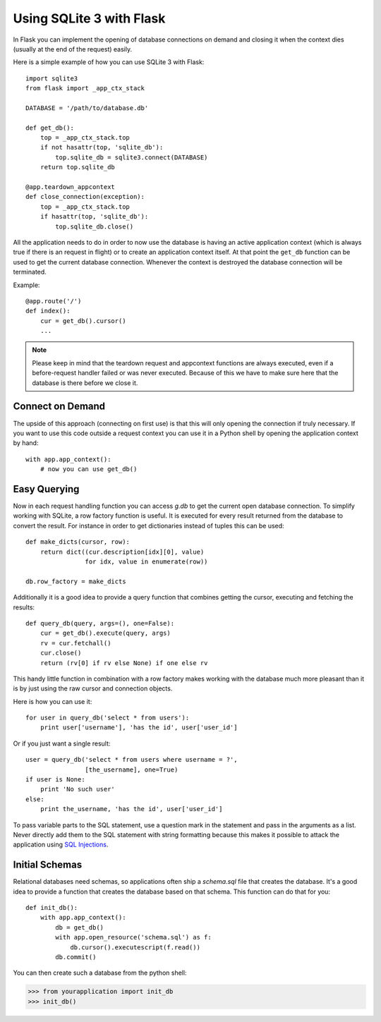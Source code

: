 .. _sqlite3:

Using SQLite 3 with Flask
=========================

In Flask you can implement the opening of database connections on demand
and closing it when the context dies (usually at the end of the request)
easily.

Here is a simple example of how you can use SQLite 3 with Flask::

    import sqlite3
    from flask import _app_ctx_stack

    DATABASE = '/path/to/database.db'

    def get_db():
        top = _app_ctx_stack.top
        if not hasattr(top, 'sqlite_db'):
            top.sqlite_db = sqlite3.connect(DATABASE)
        return top.sqlite_db

    @app.teardown_appcontext
    def close_connection(exception):
        top = _app_ctx_stack.top
        if hasattr(top, 'sqlite_db'):
            top.sqlite_db.close()

All the application needs to do in order to now use the database is having
an active application context (which is always true if there is an request
in flight) or to create an application context itself.  At that point the
``get_db`` function can be used to get the current database connection.
Whenever the context is destroyed the database connection will be
terminated.

Example::

    @app.route('/')
    def index():
        cur = get_db().cursor()
        ...


.. note::

   Please keep in mind that the teardown request and appcontext functions
   are always executed, even if a before-request handler failed or was
   never executed.  Because of this we have to make sure here that the
   database is there before we close it.

Connect on Demand
-----------------

The upside of this approach (connecting on first use) is that this will
only opening the connection if truly necessary.  If you want to use this
code outside a request context you can use it in a Python shell by opening
the application context by hand::

    with app.app_context():
        # now you can use get_db()

.. _easy-querying:

Easy Querying
-------------

Now in each request handling function you can access `g.db` to get the
current open database connection.  To simplify working with SQLite, a
row factory function is useful.  It is executed for every result returned
from the database to convert the result.  For instance in order to get
dictionaries instead of tuples this can be used::

    def make_dicts(cursor, row):
        return dict((cur.description[idx][0], value)
                    for idx, value in enumerate(row))

    db.row_factory = make_dicts

Additionally it is a good idea to provide a query function that combines
getting the cursor, executing and fetching the results::
    
    def query_db(query, args=(), one=False):
        cur = get_db().execute(query, args)
        rv = cur.fetchall()
        cur.close()
        return (rv[0] if rv else None) if one else rv

This handy little function in combination with a row factory makes working
with the database much more pleasant than it is by just using the raw
cursor and connection objects.

Here is how you can use it::

    for user in query_db('select * from users'):
        print user['username'], 'has the id', user['user_id']

Or if you just want a single result::

    user = query_db('select * from users where username = ?',
                    [the_username], one=True)
    if user is None:
        print 'No such user'
    else:
        print the_username, 'has the id', user['user_id']

To pass variable parts to the SQL statement, use a question mark in the
statement and pass in the arguments as a list.  Never directly add them to
the SQL statement with string formatting because this makes it possible
to attack the application using `SQL Injections
<http://en.wikipedia.org/wiki/SQL_injection>`_.

Initial Schemas
---------------

Relational databases need schemas, so applications often ship a
`schema.sql` file that creates the database.  It's a good idea to provide
a function that creates the database based on that schema.  This function
can do that for you::

    def init_db():
        with app.app_context():
            db = get_db()
            with app.open_resource('schema.sql') as f:
                db.cursor().executescript(f.read())
            db.commit()

You can then create such a database from the python shell:

>>> from yourapplication import init_db
>>> init_db()
